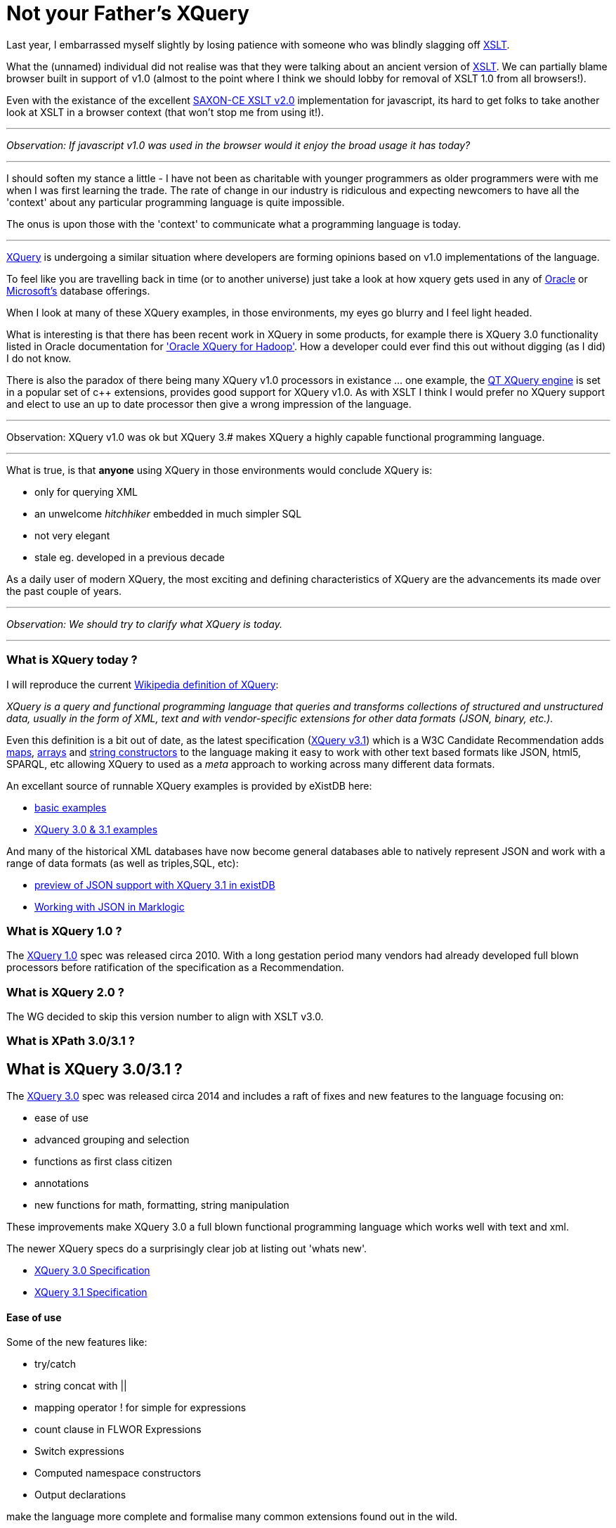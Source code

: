 = Not your Father's XQuery

Last year, I embarrassed myself slightly by losing patience with someone who was blindly slagging off https://www.w3.org/TR/xslt-30/[XSLT]. 

What the (unnamed) individual did not realise was that they were talking about an ancient version of https://www.w3.org/TR/xslt[XSLT]. We can partially blame browser built in support of v1.0 (almost to the point where I think we should lobby for removal of XSLT 1.0 from all browsers!). 

Even with the existance of the excellent http://www.saxonica.com/ce/index.xml[SAXON-CE XSLT v2.0] implementation for javascript, its hard to get folks to take another look at XSLT in a browser context (that won't stop me from using it!). 

---

_Observation: If javascript v1.0 was used in the browser would it enjoy the broad usage it has today?_

---

I should soften my stance a little - I have not been as charitable with younger programmers as older programmers were with me when I was first learning the trade. The rate of change in our industry is ridiculous and expecting newcomers to have all the 'context' about any particular programming language is quite impossible. 

The onus is upon those with the 'context' to communicate what a programming language is today.

---

https://www.w3.org/TR/xquery-31/[XQuery] is undergoing a similar situation where developers are forming opinions based on v1.0 implementations of the language. 

To feel like you are travelling back in time (or to another universe) just take a look at how xquery gets used in any of http://www.oracle.com/technetwork/database-features/xmldb/index-087544.html[Oracle] or http://beyondrelational.com/modules/2/blogs/28/posts/10279/xquery-labs-a-collection-of-xquery-sample-scripts.aspx[Microsoft's] database offerings. 

When I look at many of these XQuery examples, in those environments, my eyes go blurry and I feel light headed.

What is interesting is that there has been recent work in XQuery in some products, for example there is XQuery 3.0 functionality listed in Oracle documentation for https://docs.oracle.com/cd/E49465_01/doc.23/e49333/oxh.htm#BDCUG541['Oracle XQuery for Hadoop']. How a developer could ever find this out without digging (as I did) I do not know.  

There is also the paradox of there being many XQuery v1.0 processors in existance ... one example, the http://doc.qt.io/qt-5/xmlprocessing.html[QT XQuery engine] is set in a popular set of c++ extensions, provides good support for XQuery v1.0. As with XSLT I think I would prefer no XQuery support and elect to use an up to date processor then give a wrong impression of the language. 

---

Observation: XQuery v1.0 was ok but XQuery 3.# makes XQuery a highly capable functional programming language. 

---

What is true, is that *anyone* using XQuery in those environments would conclude XQuery is:

* only for querying XML
* an unwelcome _hitchhiker_ embedded in much simpler SQL
* not very elegant
* stale eg. developed in a previous decade

As a daily user of modern XQuery, the most exciting and defining characteristics of XQuery are the advancements its made over the past couple of years. 

---

_Observation: We should try to clarify what XQuery is today._

---


=== What is XQuery today ?


I will reproduce the current https://en.wikipedia.org/wiki/XQuery[Wikipedia definition of XQuery]:

_XQuery is a query and functional programming language that queries and transforms collections of structured and unstructured data, usually in the form of XML, text and with vendor-specific extensions for other data formats (JSON, binary, etc.)._

Even this definition is a bit out of date, as the latest specification (https://www.w3.org/TR/xquery-31/[XQuery v3.1]) which is a W3C Candidate Recommendation adds https://www.w3.org/TR/2015/CR-xquery-31-20151217/#id-maps[maps], https://www.w3.org/TR/2015/CR-xquery-31-20151217/#id-arrays[arrays] and https://www.w3.org/TR/2015/CR-xquery-31-20151217/#id-string-constructors[string constructors] to the language making it easy to work with other text based formats like JSON, html5, SPARQL, etc allowing XQuery to used as a _meta_ approach to working across many different data formats.

An excellant source of runnable XQuery examples is provided by eXistDB here:

* http://exist-db.org/exist/apps/demo/examples/basic/basics.html[basic examples]
* http://exist-db.org/exist/apps/demo/examples/basic/xquery3.html[XQuery 3.0 & 3.1 examples]

And many of the historical XML databases have now become general databases able to natively represent JSON and work with a range of data formats (as well as triples,SQL, etc):

* http://joewiz.org/2015/01/18/a-preview-of-xquery-3.1s-json-support-in-exist/[preview of JSON support with XQuery 3.1 in existDB]
* https://docs.marklogic.com/8.0/guide/app-dev/json[Working with JSON in Marklogic]


===  What is XQuery 1.0 ?

The https://www.w3.org/TR/xquery/[XQuery 1.0] spec was released circa 2010. With a long gestation period many vendors had already developed full blown processors before ratification of the specification as a Recommendation.


=== What is XQuery 2.0 ?

The WG decided to skip this version number to align with XSLT v3.0.


=== What is XPath 3.0/3.1 ?



== What is XQuery 3.0/3.1 ?

The https://www.w3.org/TR/xquery-30/[XQuery 3.0] spec was released circa 2014 and includes a raft of fixes and new features to the language focusing on:

* ease of use
* advanced grouping and selection
* functions as first class citizen
* annotations
* new functions for math, formatting, string manipulation

These improvements make XQuery 3.0 a full blown functional programming language which works well with text and xml.

The newer XQuery specs do a surprisingly clear job at listing out 'whats new'.

* https://www.w3.org/TR/xquery-30/[XQuery 3.0 Specification]

* https://www.w3.org/TR/xquery-31/[XQuery 3.1 Specification ]


==== Ease of use

Some of the new features like:

* try/catch 
* string concat with ||
* mapping operator ! for simple for expressions
* count clause in FLWOR Expressions
* Switch expressions
* Computed namespace constructors
* Output declarations

make the language more complete and formalise many common extensions found out in the wild.

==== Selection

group by clause in FLWOR Expressions (3.10.7 Group By Clause).
tumbling window and sliding window in FLWOR Expressions (3.10.4 Window Clause).

==== Functions, functions, functions

```
let $sq :=
 function($i as xs:integer) as xs:integer {
 $i * $i
 }
```

Inline functions are expressions and can appear anywhere an expression is allowed.

Function literals:

* fn:abs#1, fn:max#2, my:func#3
  ● Partial application (currying):
* string-join(?, ', ')
* contains(?, ?, 'http://collation/case-blind')
  ● Run-time discovery:
* function-lookup($name, $arity)

Functions that take functions as an argument

* fn:filter($function, $sequence)
* fn:map($function, $sequence)
* fn:map-pairs($function, $seq1, $seq2)
* fn:fold-left($function, $initial, $sequence)
* fn:fold-right($function, $initial, $sequence)

Properties of functions

* function-name($function)
* function-arity($function)

Having first class functions in a language allow implementation of dynamic dispatch and a good substitute for polymorphism. It also allows developers to avoid cognitive load of writing functions with explicit recursion.

==== Annotations


==== The Rest

Other new functions
* trig/math functions: sin(), cos(), sqrt() etc
* analyze-string()
* format-date(), format-number(), generateid(),unparsed-text() etc

then a set of functions, originally defined in XSLT now live in 
* head(), tail(), path()
* environment-variable(), uri-collection()
* parse(), serialize()
* Function assertions in function tests.




=== What is XQuery 3.1 ?

circa 2016

https://www.w3.org/TR/xquery-31/

==== maps

==== arrays

==== string constructors

==== The Rest

are being proposed to be added to the language


